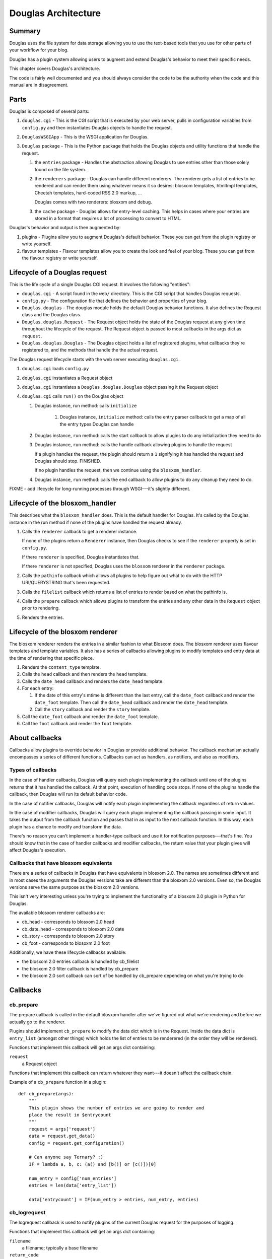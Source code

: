 .. highlight:: python
   :linenothreshold: 5

======================
Douglas Architecture
======================

Summary
=======

Douglas uses the file system for data storage allowing you to use
the text-based tools that you use for other parts of your workflow for
your blog.

Douglas has a plugin system allowing users to augment and extend
Douglas's behavior to meet their specific needs.

This chapter covers Douglas's architecture.

The code is fairly well documented and you should always consider the
code to be the authority when the code and this manual are in
disagreement.


Parts
=====

Douglas is composed of several parts:

1. ``douglas.cgi`` - This is the CGI script that is executed by your
   web server, pulls in configuration variables from ``config.py`` and
   then instantiates Douglas objects to handle the request.

2. ``DouglasWSGIApp`` - This is the WSGI application for Douglas.

3. ``Douglas`` package - This is the Python package that holds the
   Douglas objects and utility functions that handle the request.

   1. the ``entries`` package - Handles the abstraction allowing
      Douglas to use entries other than those solely found on the
      file system.

   2. the ``renderers`` package - Douglas can handle different
      renderers.  The renderer gets a list of entries to be rendered
      and can render them using whatever means it so desires: blosxom
      templates, htmltmpl templates, Cheetah templates, hard-coded RSS
      2.0 markup, ...

      Douglas comes with two renderers: blosxom and debug.

   3. the ``cache`` package - Douglas allows for entry-level
      caching.  This helps in cases where your entries are stored in a
      format that requires a lot of processing to convert to HTML.


Douglas's behavior and output is then augmented by:

1. plugins - Plugins allow you to augment Douglas's default
   behavior.  These you can get from the plugin registry or write
   yourself.

2. flavour templates - Flavour templates allow you to create the look
   and feel of your blog.  These you can get from the flavour registry
   or write yourself.


.. _lifecycle-of-the-blosxom-renderer:

Lifecycle of a Douglas request
================================

This is the life cycle of a single Douglas CGI request. It involves
the following "entities":


* ``douglas.cgi`` - A script found in the ``web/`` directory.  This
  is the CGI script that handles Douglas requests.

* ``config.py`` - The configuration file that defines the behavior and
  properties of your blog.

* ``Douglas.douglas`` - The douglas module holds the default
  Douglas behavior functions. It also defines the Request class and
  the Douglas class.

* ``Douglas.douglas.Request`` - The Request object holds the state
  of the Douglas request at any given time throughout the lifecycle
  of the request.  The Request object is passed to most callbacks in
  the args dict as ``request``.

* ``Douglas.douglas.Douglas`` - The Douglas object holds a
  list of registered plugins, what callbacks they're registered to,
  and the methods that handle the the actual request.


The Douglas request lifecycle starts with the web server executing
``douglas.cgi``.

1. ``douglas.cgi`` loads ``config.py``

2. ``douglas.cgi`` instantiates a Request object

3. ``douglas.cgi`` instantiates a ``Douglas.douglas.Douglas``
   object passing it the Request object

4. ``douglas.cgi`` calls ``run()`` on the Douglas object

   1. Douglas instance, run method: calls ``initialize``

        1. Douglas instance, ``initialize`` method: calls the entry
           parser callback to get a map of all the entry types
           Douglas can handle

   2. Douglas instance, ``run`` method: calls the start callback to
      allow plugins to do any initialization they need to do

   3. Douglas instance, ``run`` method: calls the handle callback
      allowing plugins to handle the request

      If a plugin handles the request, the plugin should return a
      ``1`` signifying it has handled the request and Douglas should
      stop.  FINISHED.

      If no plugin handles the request, then we continue using the
      ``blosxom_handler``.

   4. Douglas instance, ``run`` method: calls the end callback to
      allow plugins to do any cleanup they need to do.

FIXME - add lifecycle for long-running processes through WSGI---it's
slightly different.


Lifecycle of the blosxom_handler
================================

This describes what the ``blosxom_handler`` does.  This is the default
handler for Douglas.  It's called by the Douglas instance in the
run method if none of the plugins have handled the request already.

1. Calls the ``renderer`` callback to get a renderer instance.

   If none of the plugins return a ``Renderer`` instance, then
   Douglas checks to see if the ``renderer`` property is set in
   ``config.py``.

   If there ``renderer`` is specified, Douglas instantiates that.

   If there ``renderer`` is not specified, Douglas uses the
   ``blosxom`` renderer in the ``renderer`` package.

2. Calls the ``pathinfo`` callback which allows all plugins to help
   figure out what to do with the HTTP URI/QUERYSTRING that's been
   requested.

3. Calls the ``filelist`` callback which returns a list of entries to
   render based on what the pathinfo is.

4. Calls the ``prepare`` callback which allows plugins to transform
   the entries and any other data in the ``Request`` object prior to
   rendering.

5. Renders the entries.



Lifecycle of the blosxom renderer
=================================

The blosxom renderer renders the entries in a similar fashion to what
Blosxom does.  The blosxom renderer uses flavour templates and
template variables.  It also has a series of callbacks allowing
plugins to modify templates and entry data at the time of rendering
that specific piece.

1. Renders the ``content_type`` template.

2. Calls the ``head`` callback and then renders the ``head`` template.

3. Calls the ``date_head`` callback and renders the ``date_head``
   template.

4. For each entry:

   1. If the date of this entry's mtime is different than the last
      entry, call the ``date_foot`` callback and render the
      ``date_foot`` template.  Then call the ``date_head`` callback
      and render the ``date_head`` template.

   2. Call the ``story`` callback and render the ``story`` template.

5. Call the ``date_foot`` callback and render the ``date_foot``
   template.

6. Call the ``foot`` callback and render the ``foot`` template.



About callbacks
===============

Callbacks allow plugins to override behavior in Douglas or provide
additional behavior.  The callback mechanism actually encompasses a
series of different functions.  Callbacks can act as handlers, as
notifiers, and also as modifiers.


Types of callbacks
------------------

In the case of handler callbacks, Douglas will query each plugin
implementing the callback until one of the plugins returns that it has
handled the callback.  At that point, execution of handling code
stops.  If none of the plugins handle the callback, then Douglas
will run its default behavior code.

In the case of notifier callbacks, Douglas will notify each plugin
implementing the callback regardless of return values.

In the case of modifier callbacks, Douglas will query each plugin
implementing the callback passing in some input.  It takes the output
from the callback function and passes that in as input to the next
callback function.  In this way, each plugin has a chance to modify
and transform the data.

There's no reason you can't implement a handler-type callback and use
it for notification purposes---that's fine.  You should know that in
the case of handler callbacks and modifier callbacks, the return value
that your plugin gives will affect Douglas's execution.


Callbacks that have blosxom equivalents
---------------------------------------

There are a series of callbacks in Douglas that have equivalents in
blosxom 2.0.  The names are sometimes different and in most cases the
arguments the Douglas versions take are different than the blosxom
2.0 versions.  Even so, the Douglas versions serve the same purpose
as the blosxom 2.0 versions.

This isn't very interesting unless you're trying to implement the
functionality of a blosxom 2.0 plugin in Python for Douglas.

The available blosxom renderer callbacks are:

* cb_head - corresponds to blosxom 2.0 head
* cb_date_head - corresponds to blosxom 2.0 date
* cb_story - corresponds to blosxom 2.0 story
* cb_foot - corresponds to blosoxm 2.0 foot


Additionally, we have these lifecycle callbacks available:

* the blosxom 2.0 entries callback is handled by cb_filelist
* the blosxom 2.0 filter callback is handled by cb_prepare
* the blosxom 2.0 sort callback can sort of be handled by cb_prepare 
  depending on what you're trying to do


Callbacks
=========

cb_prepare
----------

The prepare callback is called in the default blosxom handler after
we've figured out what we're rendering and before we actually go to
the renderer.

Plugins should implement ``cb_prepare`` to modify the data dict which
is in the Request.  Inside the data dict is ``entry_list`` (amongst
other things) which holds the list of entries to be renderered (in the
order they will be rendered).

Functions that implement this callback will get an args dict
containing:

``request``
   a Request object

Functions that implement this callback can return whatever they
want---it doesn't affect the callback chain.

Example of a ``cb_prepare`` function in a plugin::

   def cb_prepare(args):
       """
       This plugin shows the number of entries we are going to render and
       place the result in $entrycount
       """
       request = args['request']
       data = request.get_data()
       config = request.get_configuration()

       # Can anyone say Ternary? :)
       IF = lambda a, b, c: (a() and [b()] or [c()])[0]

       num_entry = config['num_entries']
       entries = len(data['entry_list'])

       data['entrycount'] = IF(num_entry > entries, num_entry, entries)


cb_logrequest
-------------

The logrequest callback is used to notify plugins of the current
Douglas request for the purposes of logging.

Functions that implement this callback will get an args dict
containing:

``filename``
   a filename; typically a base filename

``return_code``
   an HTTP error code (e.g. 200, 404, 304, ...)

``request``
   a Request object


Functions that implement this callback can return whatever they
want---it doesn't affect the callback chain.

``cb_logrequest`` is called after rendering and will contain all the
modifications to the Request object made by the plugins.

An example input args dict is like this::

   {'filename': filename, 'return_code': '200', 'request': Request()}


cb_filelist
-----------

The filelist callback allows plugins to generate the list of entries
to be rendered.  Entries should be EntryBase derivatives---either by
instantiating EntryBase, FileEntry, or creating your own EntryBase
subclass.

Functions that implement this callback will get an args dict
containing:

``request``
   a Request object

Functions that implement this callback should return ``None`` if they
don't plan on generating the entry list or a list of entries if they do. 
When a function returns ``None``, the callback will continue to
the next function to see if it will return a list of entries.  When a
function returns a list of entries, the callback will stop.


cb_sortlist
-----------

The sortlist callback allows plugins to implement their own sorting
of entries.  This callback gets called by filelist handlers.

Functions that implement this callback will get an args dict
containing:

``request``
   A Request object

``entry_list``
   The list of entries to be sorted.

Return ``None`` if the function doesn't sort the list.  Return
the sorted list if the function does sort the list.

Example of a ``cb_sortlist`` function::

   def cb_sortlist(args):
       """Sorts the list from oldest (beginning) to newest (end)
       for a site that's less like a blog and more like a 
       journal.
       """
       entrylist = args["entry_list"]

       entrylist = [(e._mtime, e) for e in entrylist]
       entrylist.sort()
       entrylist = [e[1] for e in entrylist]

       return entrylist


cb_truncatelist
---------------

The truncatelist callback allows plugins to implement their own
truncation rules.  This callback gets called by filelist handlers.

Functions that implement this callback will get an args dict
containing:

``request``
   A Request object

``entry_list``
   The list of entries to be truncated.

Return ``None`` if the function doesn't truncate the list.  Return
the new list if the function does truncate the list.

Example of a ``cb_truncatelist`` function::

   def cb_truncatelist(args):
       request = args["request"]
       entrylist = args["entry_list"]

       data = request.data
       config = request.config

       num_entries = config.get("num_entries", 5)
       truncate = data.get("truncate", 0)
       if num_entries and truncate:
           entrylist = entrylist[:num_entries]
           return entrylist

       return None


cb_filestat
-----------

The filestat callback allows plugins to provide mtimes for entries.
Plugins may use this to override the mtime stored in the filesystem.
For example, one of the contributed plugins uses this to set the mtime
to the time specified in the entry's filename.

Plugins may also use this to provide a cheaper alternative to
filesystem stat calls---a notorious performance drag.  The
hardcodedates plugin, for example, stores mtimes in a file: it reads
the file once at startup then returns mtimes from its in-memory
database.

Functions that implement this callback will get an args dict
containing:

``filename``
   the filename of the entry

``mtime``
   the result of an ``os.stat`` on the filename of the entry

Functions that implement this callback must return the input args dict
whether or not they adjust anything in it.  The callback chain will
stop as soon as a callback modifies mtime.  If no plugin handles the
callback, Douglas will fall back to calling ``os.stat()``.


cb_pathinfo
-----------

The pathinfo callback allows plugins to parse the HTTP ``PATH_INFO``
item.  This item is stored in the http dict of the Request object.
Functions would parse this as they desire, then set the following
variables in the data dict of the Request object:

``bl_type``
   ``dir`` or ``file``

``pi_bl``
   typically the same as ``PATHINFO``

``pi_yr``
   the year in yyyy format

``pi_mo``
   the month in mm or mmm format (e.g. 02, Jan, Feb, ...)

``pi_da``
   the day of the month in dd format

``root_datadir``
   full path to the entry folder or entry file on the file system

``flavour``
   the flavour gathered from this URL

Functions that implement this callback will get an args dict
containing:

``request``
   a Request object

Functions that implement this callback should make the modifications
to the data dict in place---no need to return anything.


cb_commandline
--------------

The commandline callback allows plugins to implement additional
``douglas-cmd`` commands.  This allows a plugin to expose
maintenance and setup functionality to the user at the command line or
through cron.

For example. if you wrote a plugin that built an map of tags to
entries that used that tag, you'd probably want to write a command
that updates the index which the user could create a cron job for.

The ``cb_commandline`` function takes a single ``args`` argument
which is a map of command -> tuple of handler and help text.  It
then returns the args dict.

For example::

    def cb_commandline(args):
        args["printargs"] = (printargs, "prints command line arguments")

See :ref:`writing-a-command` for more details.


cb_renderer
-----------

The renderer callback allows plugins to specify a renderer to use by
returning a renderer instance to use.  If no renderer is specified, we
use the default blosxom renderer.

Functions that implement this callback will get an args dict
containing:

``request``
   a Request object

Functions that implement this callback should return ``None`` if they
don't want to specify a renderer or the renderer object instanct if
they do.  When a function returns a renderer instance, processing
stops.


cb_entryparser
--------------

The entryparser callback allows plugins to register the entryparsers
they have.  Entry parsers are linked with a filename extension.  For
example, the default blosxom text entry parser will be used for any
file ending in ``.txt``.

Functions that implement this callback will get the entryparser dict
consisting of file extension -> entry parsing function pairs.

Functions that implement this callback should return the entryparser
dict after modifying it.

Example::

    def cb_entryparser(entryparsingdict):
        entryparsingdict["txtl"] = txtl_parse
        return entryparsingdict

Then the plugin would define ``txtl_parse`` which takes a filename
and a Request and returns an entrydata dict with ``title`` and
``body`` (or whatever the templates need to render this entry).

See :ref:`writing-an-entryparser`.


cb_preformat
------------

The preformat callback acts in conjunction with the entryparser that
handled the entry to do a two-pass formatting of the entry.

Functions that implement ``cb_preformat`` are text transformation
tools.  Once one of them returns a transformed entry, then we stop
processing.

Functions that implement this callback will get an args dict
containing:

``parser``
  a string that indicates whether a preformatter should run

``story``
  the list of lines of the blog post with ``\n`` included

``request``
  a Request object

Functions that implement this callback should return None if they
didn't modify the story or a single story string.

See :ref:`writing-a-preformatter`.


cb_postformat
-------------

The postformat callback allows plugins to make further modifications
to entry text.  It typically gets called after a preformatter by the
entryparser.  It can also be used to add additional properties to
entries.  The changes from postformat functions are saved in the cache
(if the user has caching enabled).  As such, this shouldn't be used
for dynamic data like comment counts.

Examples of usage:

* adding a word count property to the entry
* using a macro replacement plugin (Radio Userland glossary)
* acronym expansion
* a 'more' text processor
* ...

Functions that implement this callback will get an args dict containing:

``entry_data``
   a dict that minimally contains ``title`` and ``story``

``request``
   a Request object

Functions that implement this callback don't need to return
anything---modifications to the ``entry_data`` dict are done in place.

See :ref:`writing-a-postformatter`.


cb_start
--------

The start callback allows plugins to execute startup/initialization
code.  Use this callback for any setup code that your plugin needs,
like:

* reading saved data from a file
* checking to make sure configuration variables are set
* allocating resources

.. Note::

   ``cb_start`` is different in Douglas than in blosxom.

   The ``cb_start`` callback is slightly different than in blosxom in
   that ``cb_start`` is called for every Douglas request regardless
   of whether it's handled by the default blosxom handler.  In
   general, it's better to delay allocating resources until you
   absolutely know you are going to use them.


Functions that implement this callback will get an args dict
containing:

``request``
   a Request object

Functions that implement this callback don't need to return anything.


cb_end
------

The start callback allows plugins to execute teardown/cleanup code,
save any data that hasn't been saved, clean up temporary files, and
otherwise return the system to a normal state.

Examples of usage:

* save data to a file
* clean up any temporary files
* ...

Functions that implement this callback will get an args dict
containing:

``request``
   a Request object

Functions that implement this callback don't need to return anything.

.. Note::

   ``cb_end`` is different in Douglas than in blosxom

   The ``cb_end`` callback is called for every Douglas request
   regardless of whether it's handled by the default blosxom handler
   or not.  This is slightly different than blosxom.


cb_staticrender_filelist
------------------------

Gives plugins a chance to modify the list of (url, query) tuples that
are about to be rendered statically.  Plugins can add additional
tuples, remove tuples, modify tuples, ...

Functions that implement this callback will get an args dict
containing:

``request``
    a request object

``filelist``
    list of (url, query) tuples of all urls to be rendered

``flavours``
    list of flavours to be rendered

``incremental``
    whether (true) or not (false) this is an incremental static rendering
    run

Functions that implement this callback can modify the filelist
in-place and don't have to return anything.

Example in which the plugin adds the search page url so that the
search page gets rendered::

   def cb_staticrender_filelist(args):
       filelist = args["filelist"]
       filelist.append(("/search", ""))


cb_head
-------

The head callback is called before a head flavour template is
rendered.

``cb_head`` is called before the variables in the entry are
substituted into the template.  This is the place to modify the head
template based on the entry content.  You can also set variables on
the entry that will be used by the ``cb_story`` or ``cb_foot``
templates.  You have access to all the content variables via entry.

Blosxom 2.0 calls this callback ``head``.

Functions that implement this callback will get an args dict
containing:

``request``
   a Request object

``renderer``
   the ``BlosxomRenderer`` instance that called the callback

``entry``
   the entry to be rendered

``template``
   a string containing the flavour template to be processed

Functions that implement this callback must return the input args dict
whether or not they adjust anything in it.

Example in which we add the number of entries being rendered to the
``$blog_title`` variable::

   def cb_head(args):
       request = args["request"]
       config = request.get_configuration()
       data = request.get_data()

       num_entries = len(data.get("entry_list", []))
       bt = config.get("blog_title", "")
       config["blog_title"] = bt + ": %d entries" % num_entries

       return args



cb_date_head
------------

The ``date_head`` callback is called before a ``date_head`` flavour
template is rendered.

``cb_date_head`` is called before the variables in the entry are
substituted into the template.  This is the place to modify the
``date_head`` template based on the entry content.  You have access to
all the content variables via entry.

Blosxom 2.0 calls this callback ``date``.

Functions that implement this callback will get an args dict
containing:

``request``
   a Request object

``renderer``
   the ``BlosxomRenderer`` instance that called the callback

``entry``
   the entry to be rendered

``template``
   a string containing the flavour template to be processed

Functions that implement this callback must return the input args dict
whether or not they adjust anything in it.



cb_story
--------

The ``story`` callback gets called before the entry is rendered.

The template used is typically the ``story`` template, but we allow
entries to override this if they have a ``template`` property.  If
they have the ``template`` property, then we'll use the template of
that name instead.

``cb_story`` is called before the variables in the entry are
substituted into the template.  This is the place to modify the
``story`` template based on the entry content.  You have access to all
the content variables via entry.

Blosxom 2.0 calls this callback ``story``.

Functions that implement this callback will get an args dict
containing:

``request``
   a Request object

``renderer``
   the ``BlosxomRenderer`` that called the callback

``entry``
   the entry to be rendered

``template``
   a string containing the flavour template to be processed

Functions that implement this callback must return the input args dict
whether or not they adjust anything in it.

Example which adds a ``guid`` variable to the entry which is available
to use in the story template.  The ``guid`` can be manually set by
the user in the entry metadata and if it's not there, then it
defaults to the ``file_path`` value::

    def cb_story(args):
        # grab the entry from the args dict.
        entry = args["entry"]

        # set the "guid" variable in the entry.  it's either the "guid"
        # value (if the user set one in the entry metadata) or it's
        # whatever the value of "file_path" is.
        entry["guid"] = entry.get("guid", entry.get("file_path"))

        # the cb_story function _must_ return the args dict.
        return args


cb_story_end
------------

The ``story_end`` callback is is called after the variables in the
entry are substituted into the template.  You have access to all the
content variables via entry.

Functions that implement this callback will get an args dict
containing:

``request``
   a Request object

``renderer``
   the ``BlosxomRenderer`` instance that called the callback

``entry``
   the entry object to be rendered

``template``
   a string containing the flavour template to be processed

Functions that implement this callback must return the input args dict
whether or not they adjust anything in it.


cb_foot
-------

The ``foot`` callback is called before the variables in the entry are
substituted into the foot template.  This is the place to modify the
``foot`` template based on the entry content.  You have access to all
the content variables via entry.

Blosxom 2.0 calls this callback ``foot``.

Functions that implement this callback will get an args dict
containing:

``request``
   a Request object

``renderer``
   the ``BlosxomRenderer`` instance that called the callback

``entry``
   the entry to be rendered

``template``
   a string containing the flavour template to be processed

Functions that implement this callback must return the input args dict
whether or not they adjust anything in it.
